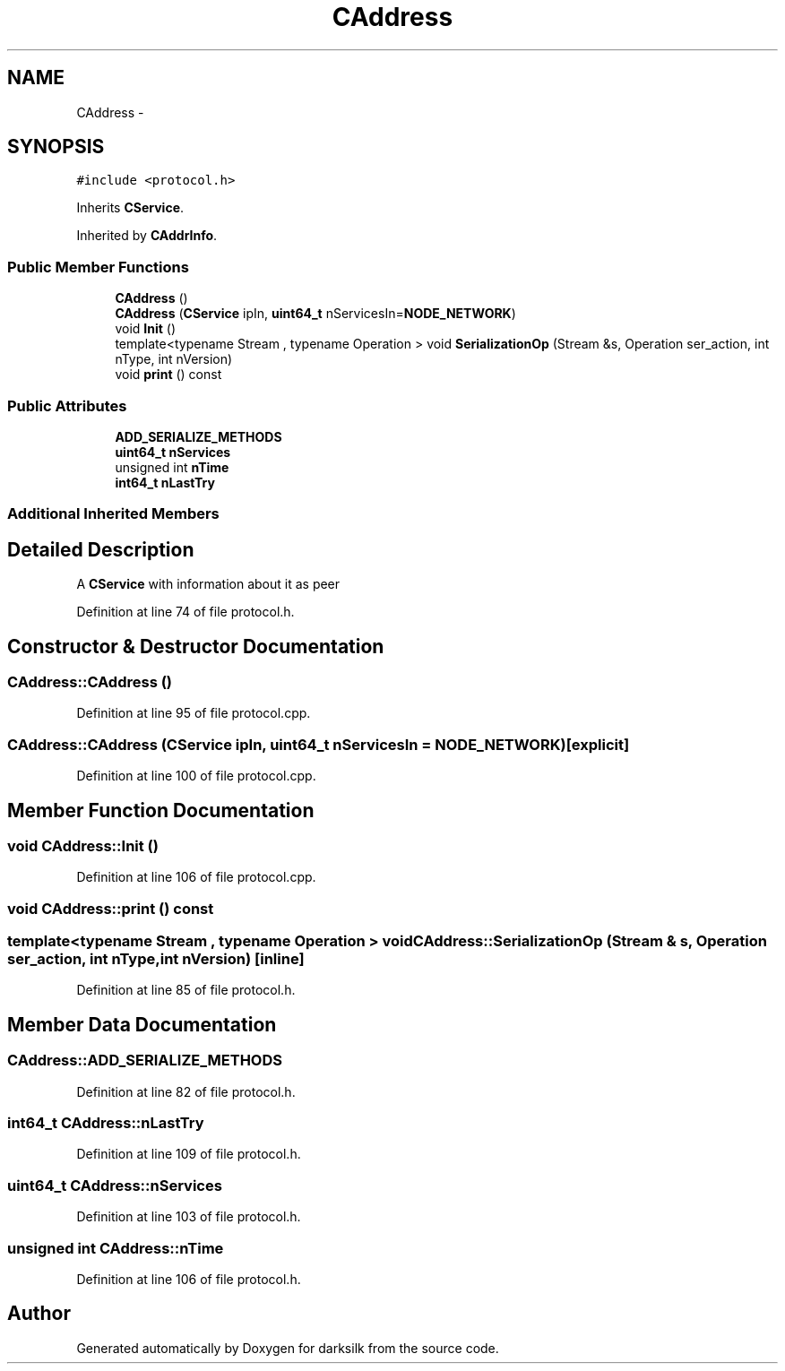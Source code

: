 .TH "CAddress" 3 "Wed Feb 10 2016" "Version 1.0.0.0" "darksilk" \" -*- nroff -*-
.ad l
.nh
.SH NAME
CAddress \- 
.SH SYNOPSIS
.br
.PP
.PP
\fC#include <protocol\&.h>\fP
.PP
Inherits \fBCService\fP\&.
.PP
Inherited by \fBCAddrInfo\fP\&.
.SS "Public Member Functions"

.in +1c
.ti -1c
.RI "\fBCAddress\fP ()"
.br
.ti -1c
.RI "\fBCAddress\fP (\fBCService\fP ipIn, \fBuint64_t\fP nServicesIn=\fBNODE_NETWORK\fP)"
.br
.ti -1c
.RI "void \fBInit\fP ()"
.br
.ti -1c
.RI "template<typename Stream , typename Operation > void \fBSerializationOp\fP (Stream &s, Operation ser_action, int nType, int nVersion)"
.br
.ti -1c
.RI "void \fBprint\fP () const "
.br
.in -1c
.SS "Public Attributes"

.in +1c
.ti -1c
.RI "\fBADD_SERIALIZE_METHODS\fP"
.br
.ti -1c
.RI "\fBuint64_t\fP \fBnServices\fP"
.br
.ti -1c
.RI "unsigned int \fBnTime\fP"
.br
.ti -1c
.RI "\fBint64_t\fP \fBnLastTry\fP"
.br
.in -1c
.SS "Additional Inherited Members"
.SH "Detailed Description"
.PP 
A \fBCService\fP with information about it as peer 
.PP
Definition at line 74 of file protocol\&.h\&.
.SH "Constructor & Destructor Documentation"
.PP 
.SS "CAddress::CAddress ()"

.PP
Definition at line 95 of file protocol\&.cpp\&.
.SS "CAddress::CAddress (\fBCService\fP ipIn, \fBuint64_t\fP nServicesIn = \fC\fBNODE_NETWORK\fP\fP)\fC [explicit]\fP"

.PP
Definition at line 100 of file protocol\&.cpp\&.
.SH "Member Function Documentation"
.PP 
.SS "void CAddress::Init ()"

.PP
Definition at line 106 of file protocol\&.cpp\&.
.SS "void CAddress::print () const"

.SS "template<typename Stream , typename Operation > void CAddress::SerializationOp (Stream & s, Operation ser_action, int nType, int nVersion)\fC [inline]\fP"

.PP
Definition at line 85 of file protocol\&.h\&.
.SH "Member Data Documentation"
.PP 
.SS "CAddress::ADD_SERIALIZE_METHODS"

.PP
Definition at line 82 of file protocol\&.h\&.
.SS "\fBint64_t\fP CAddress::nLastTry"

.PP
Definition at line 109 of file protocol\&.h\&.
.SS "\fBuint64_t\fP CAddress::nServices"

.PP
Definition at line 103 of file protocol\&.h\&.
.SS "unsigned int CAddress::nTime"

.PP
Definition at line 106 of file protocol\&.h\&.

.SH "Author"
.PP 
Generated automatically by Doxygen for darksilk from the source code\&.
